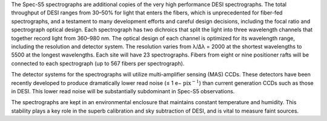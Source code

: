 .. title: Spectrographs
.. slug: spectrographs
.. tags: 
.. has_math: yes

.. |sigma|    unicode:: U+003C3 .. GREEK SMALL LETTER SIGMA
.. |sup2|     unicode:: U+000B2 .. SUPERSCRIPT TWO
.. |alpha|      unicode:: U+003B1 .. GREEK SMALL LETTER ALPHA
.. |chi|      unicode:: U+003C7 .. GREEK SMALL LETTER CHI
.. |delta|    unicode:: U+003B4 .. GREEK SMALL LETTER DELTA
.. |deg|    unicode:: U+000B0 .. DEGREE SIGN
.. |times|  unicode:: U+000D7 .. MULTIPLICATION SIGN
.. |plusmn| unicode:: U+000B1 .. PLUS-MINUS SIGN
.. |Prime|    unicode:: U+02033 .. DOUBLE PRIME
.. |geq|    unicode:: U+02265 .. GREATER THAN OR EQUAL TO


.. class:: pull-right well

.. contents::

The Spec-S5 spectrographs are additional copies of the very high performance DESI
spectrographs. The total throughput of DESI ranges from 30–50% for light that enters the fibers,
which is unprecedented for fiber-fed spectrographs, and a testament to many development
efforts and careful design decisions, including the focal ratio and spectrograph optical design.
Each spectrograph has two dichroics that split the light into three wavelength channels
that together record light from 360–980 nm. The optical design of each channel is optimized
for its wavelength range, including the resolution and detector system. The resolution varies
from λ/∆λ = 2000 at the shortest wavelengths to 5500 at the longest wavelengths.
Each site will have 23 spectrographs. Fibers from eight or nine positioner rafts will be
connected to each spectrograph (up to 567 fibers per spectrograph). 

.. container:: col-md-5 col-left

  The detector systems for the spectrographs will utilize multi-amplifier sensing (MAS)
  CCDs. These detectors have been recently developed to produce dramatically lower read
  noise (≤ 1 e− :math:`\mathrm{pix}^{−1}`) than current generation CCDs such as those in DESI. This lower read
  noise will be substantially subdominant in Spec-S5 observations. 

  The spectrographs are kept in an environmental enclosure that maintains constant
  temperature and humidity. This stability plays a key role in the superb calibration
  and sky subtraction of DESI, and is vital to measure faint sources. 

.. container:: col-md-7 col-right

   .. image:: ../../files/instrument/spectrographs.jpg
      :height: 325
      :width: 700



